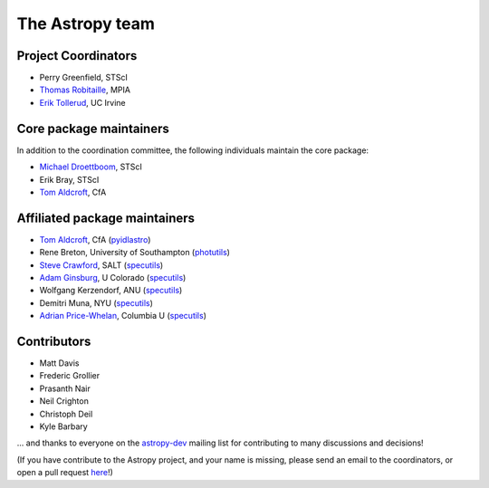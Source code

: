 The Astropy team
----------------

.. _`astropy-dev`: http://groups.google.com/group/astropy-dev
.. _`specutils`: https://github.com/astropy/specutils
.. _`pyidlastro`: https://github.com/astropy/pyidlastro
.. _`photutils`: https://github.com/astropy/photutils

Project Coordinators
^^^^^^^^^^^^^^^^^^^^

* Perry Greenfield, STScI
* `Thomas Robitaille <http://www.mpia.de/~robitaille/>`_, MPIA
* `Erik Tollerud <http://www.physics.uci.edu/~etolleru/>`_, UC Irvine

Core package maintainers
^^^^^^^^^^^^^^^^^^^^^^^^

In addition to the coordination committee, the following individuals maintain the core package:

* `Michael Droettboom <http://droettboom.com>`_, STScI
* Erik Bray, STScI
* `Tom Aldcroft <http://hea-www.harvard.edu/~aldcroft/>`_, CfA

Affiliated package maintainers
^^^^^^^^^^^^^^^^^^^^^^^^^^^^^^^

* `Tom Aldcroft <http://hea-www.harvard.edu/~aldcroft/>`_, CfA (`pyidlastro`_)
* Rene Breton, University of Southampton (`photutils`_)
* `Steve Crawford <http://www.salt.ac.za/about/people-partners/operations-team/steve-crawford/>`_, SALT (`specutils`_)
* `Adam Ginsburg <http://casa.colorado.edu/~ginsbura/>`_, U Colorado (`specutils`_)
* Wolfgang Kerzendorf, ANU (`specutils`_)
* Demitri Muna, NYU (`specutils`_)
* `Adrian Price-Whelan <http://www.adrianpricewhelan.com/>`_, Columbia U (`specutils`_)

Contributors
^^^^^^^^^^^^

* Matt Davis
* Frederic Grollier
* Prasanth Nair
* Neil Crighton
* Christoph Deil
* Kyle Barbary

... and thanks to everyone on the `astropy-dev`_ mailing list for contributing to many discussions and decisions!

(If you have contribute to the Astropy project, and your name is missing, please send an email to the coordinators, or open a pull request `here <https://github.com/astropy/astropy-website>`_!)
